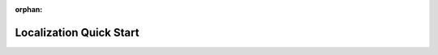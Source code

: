 :orphan:

.. _config-localization-quick-start:

Localization Quick Start
------------------------

.. image:: /img/system/localization/translation_guide_upd2.png
   :alt: Click here to open larger version of the image